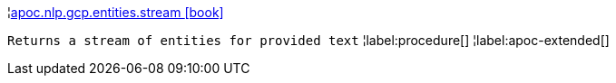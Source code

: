 ¦xref::overview/apoc.nlp.gcp.entities/apoc.nlp.gcp.entities.stream.adoc[apoc.nlp.gcp.entities.stream icon:book[]] +

`Returns a stream of entities for provided text`
¦label:procedure[]
¦label:apoc-extended[]
